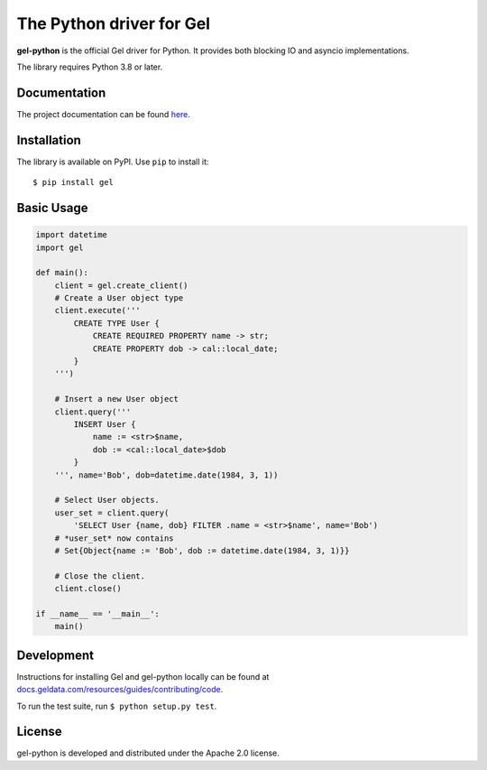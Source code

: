 The Python driver for Gel
=========================

.. image:: https://github.com/geldata/gel-python/workflows/Tests/badge.svg?event=push&branch=master
    :target: https://github.com/geldata/gel-python/actions

.. image:: https://img.shields.io/pypi/v/gel.svg
    :target: https://pypi.python.org/pypi/gel

.. image:: https://img.shields.io/badge/join-github%20discussions-green
    :target: https://github.com/geldata/gel/discussions


**gel-python** is the official Gel driver for Python.
It provides both blocking IO and asyncio implementations.

The library requires Python 3.8 or later.


Documentation
-------------

The project documentation can be found
`here <https://docs.geldata.com/reference/clients/python#gel-python-intro>`_.


Installation
------------

The library is available on PyPI.  Use ``pip`` to install it::

    $ pip install gel


Basic Usage
-----------

.. code-block:: python

    import datetime
    import gel

    def main():
        client = gel.create_client()
        # Create a User object type
        client.execute('''
            CREATE TYPE User {
                CREATE REQUIRED PROPERTY name -> str;
                CREATE PROPERTY dob -> cal::local_date;
            }
        ''')

        # Insert a new User object
        client.query('''
            INSERT User {
                name := <str>$name,
                dob := <cal::local_date>$dob
            }
        ''', name='Bob', dob=datetime.date(1984, 3, 1))

        # Select User objects.
        user_set = client.query(
            'SELECT User {name, dob} FILTER .name = <str>$name', name='Bob')
        # *user_set* now contains
        # Set{Object{name := 'Bob', dob := datetime.date(1984, 3, 1)}}

        # Close the client.
        client.close()

    if __name__ == '__main__':
        main()

Development
-----------

Instructions for installing Gel and gel-python locally can be found at
`docs.geldata.com/resources/guides/contributing/code <https://docs.geldata.com/resources/guides/contributing/code>`_.

To run the test suite, run ``$ python setup.py test``.

License
-------

gel-python is developed and distributed under the Apache 2.0 license.
